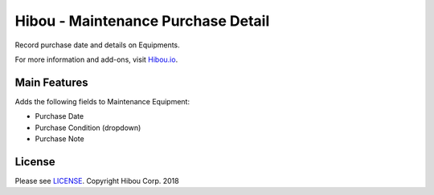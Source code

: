 ***********************************
Hibou - Maintenance Purchase Detail
***********************************

Record purchase date and details on Equipments.

For more information and add-ons, visit `Hibou.io <https://hibou.io/>`_.

=============
Main Features
=============

Adds the following fields to Maintenance Equipment:

* Purchase Date
* Purchase Condition (dropdown)
* Purchase Note

=======
License
=======

Please see `LICENSE <https://github.com/hibou-io/hibou-odoo-suite/blob/master/LICENSE>`_.
Copyright Hibou Corp. 2018
